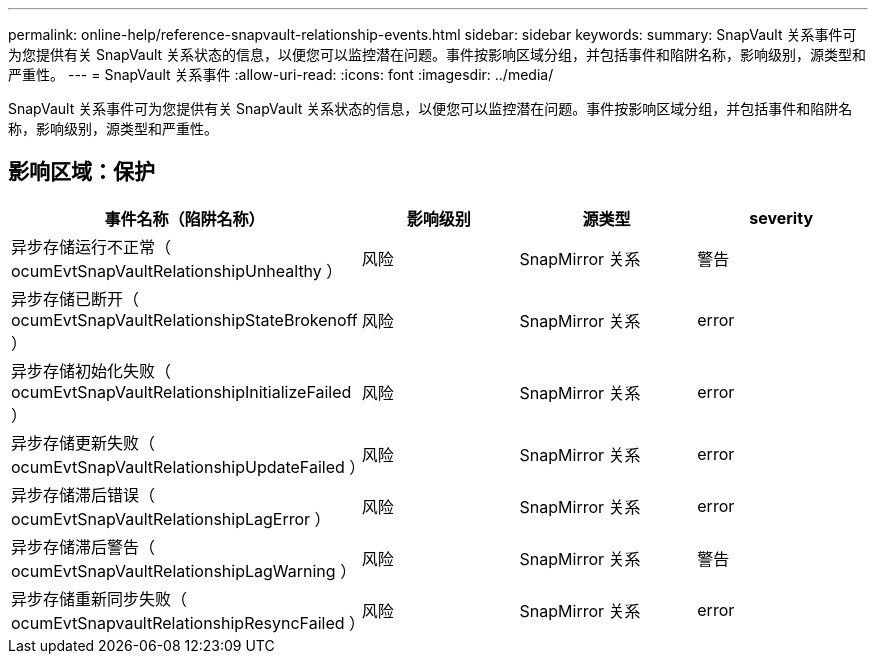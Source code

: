 ---
permalink: online-help/reference-snapvault-relationship-events.html 
sidebar: sidebar 
keywords:  
summary: SnapVault 关系事件可为您提供有关 SnapVault 关系状态的信息，以便您可以监控潜在问题。事件按影响区域分组，并包括事件和陷阱名称，影响级别，源类型和严重性。 
---
= SnapVault 关系事件
:allow-uri-read: 
:icons: font
:imagesdir: ../media/


[role="lead"]
SnapVault 关系事件可为您提供有关 SnapVault 关系状态的信息，以便您可以监控潜在问题。事件按影响区域分组，并包括事件和陷阱名称，影响级别，源类型和严重性。



== 影响区域：保护

|===
| 事件名称（陷阱名称） | 影响级别 | 源类型 | severity 


 a| 
异步存储运行不正常（ ocumEvtSnapVaultRelationshipUnhealthy ）
 a| 
风险
 a| 
SnapMirror 关系
 a| 
警告



 a| 
异步存储已断开（ ocumEvtSnapVaultRelationshipStateBrokenoff ）
 a| 
风险
 a| 
SnapMirror 关系
 a| 
error



 a| 
异步存储初始化失败（ ocumEvtSnapVaultRelationshipInitializeFailed ）
 a| 
风险
 a| 
SnapMirror 关系
 a| 
error



 a| 
异步存储更新失败（ ocumEvtSnapVaultRelationshipUpdateFailed ）
 a| 
风险
 a| 
SnapMirror 关系
 a| 
error



 a| 
异步存储滞后错误（ ocumEvtSnapVaultRelationshipLagError ）
 a| 
风险
 a| 
SnapMirror 关系
 a| 
error



 a| 
异步存储滞后警告（ ocumEvtSnapVaultRelationshipLagWarning ）
 a| 
风险
 a| 
SnapMirror 关系
 a| 
警告



 a| 
异步存储重新同步失败（ ocumEvtSnapvaultRelationshipResyncFailed ）
 a| 
风险
 a| 
SnapMirror 关系
 a| 
error

|===